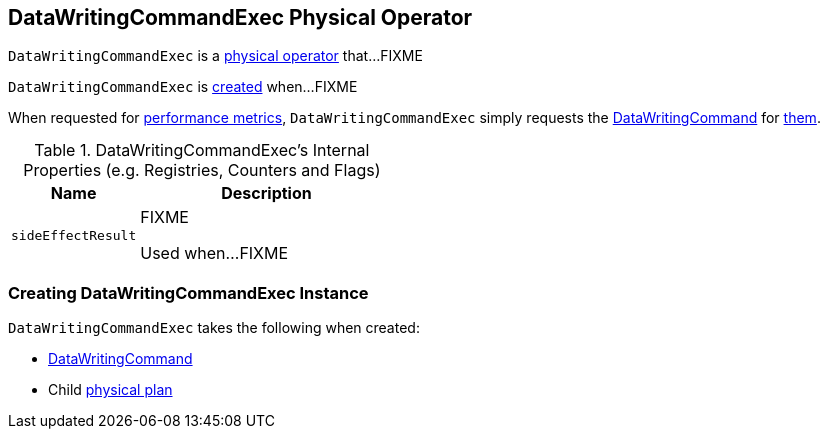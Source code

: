 == [[DataWritingCommandExec]] DataWritingCommandExec Physical Operator

`DataWritingCommandExec` is a <<spark-sql-SparkPlan.adoc#, physical operator>> that...FIXME

`DataWritingCommandExec` is <<creating-instance, created>> when...FIXME

[[metrics]]
When requested for <<spark-sql-SparkPlan.adoc#metrics, performance metrics>>, `DataWritingCommandExec` simply requests the <<cmd, DataWritingCommand>> for <<spark-sql-LogicalPlan-DataWritingCommand.adoc#metrics, them>>.

[[internal-registries]]
.DataWritingCommandExec's Internal Properties (e.g. Registries, Counters and Flags)
[cols="1m,2",options="header",width="100%"]
|===
| Name
| Description

| sideEffectResult
| [[sideEffectResult]] FIXME

Used when...FIXME
|===

=== [[creating-instance]] Creating DataWritingCommandExec Instance

`DataWritingCommandExec` takes the following when created:

* [[cmd]] <<spark-sql-LogicalPlan-DataWritingCommand.adoc#, DataWritingCommand>>
* [[child]] Child <<spark-sql-SparkPlan.adoc#, physical plan>>

